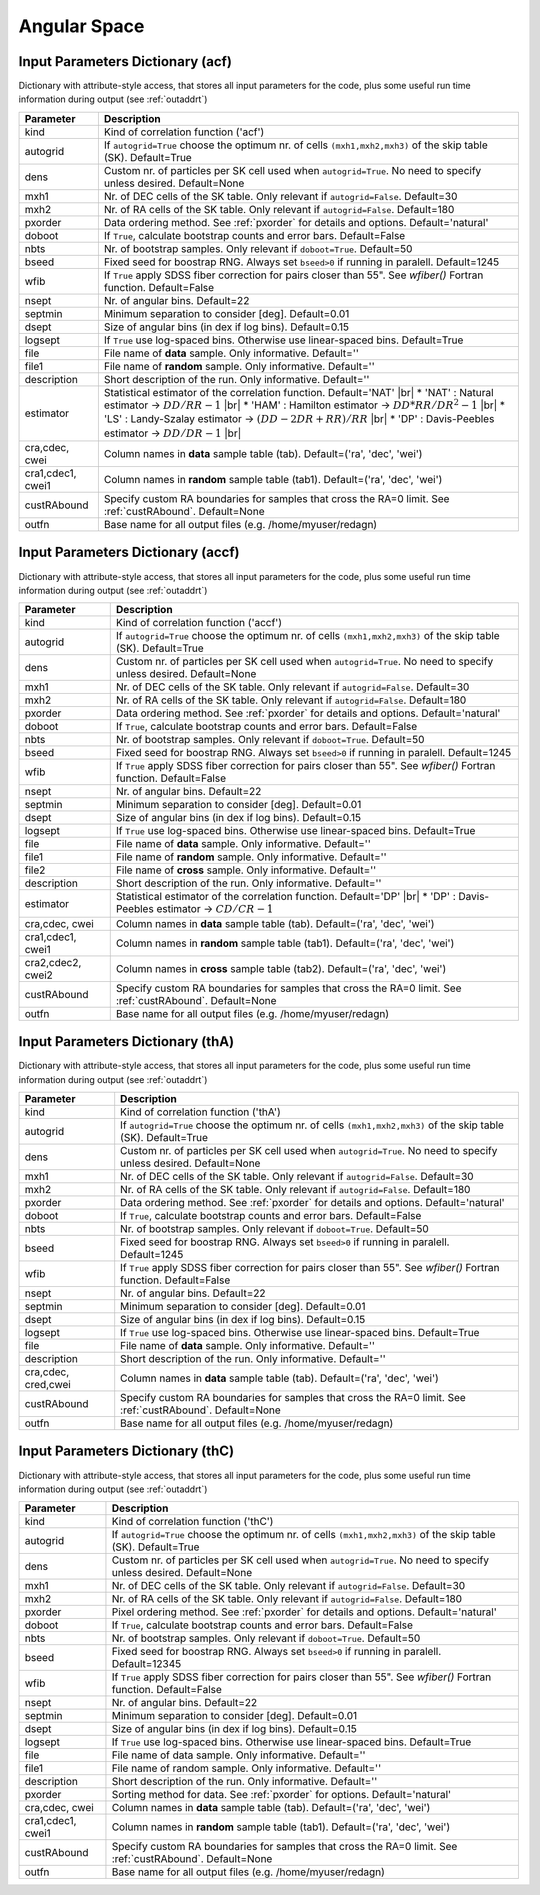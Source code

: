 =============
Angular Space
=============

.. _indic-acf:

Input Parameters Dictionary (acf)
=================================

Dictionary with attribute-style access, that stores all input parameters for the
code, plus some useful run time information during output (see :ref:`outaddrt`)

+-------------+-------------------------------------------------------------------+
| Parameter   | Description                                                       |
+=============+===================================================================+
| kind        | Kind of correlation function ('acf')                              |
+-------------+-------------------------------------------------------------------+
| autogrid    | If ``autogrid=True`` choose the optimum nr. of cells              |            
|             | ``(mxh1,mxh2,mxh3)`` of the skip table (SK). Default=True         |
+-------------+-------------------------------------------------------------------+
| dens        | Custom nr. of particles per SK cell used when ``autogrid=True``.  |
|             | No need to specify unless desired. Default=None                   |
+-------------+-------------------------------------------------------------------+
| mxh1        | Nr. of DEC cells of the SK table. Only relevant if                |
|             | ``autogrid=False``. Default=30                                    |
+-------------+-------------------------------------------------------------------+
| mxh2        | Nr. of RA cells of the SK table. Only relevant if                 |
|             | ``autogrid=False``. Default=180                                   |
+-------------+-------------------------------------------------------------------+
| pxorder     | Data ordering method. See :ref:`pxorder` for details and          |
|             | options. Default='natural'                                        |
+-------------+-------------------------------------------------------------------+
| doboot      | If ``True``, calculate bootstrap counts and error bars.           |
|             | Default=False                                                     |
+-------------+-------------------------------------------------------------------+
| nbts        | Nr. of bootstrap samples. Only relevant if ``doboot=True``.       |
|             | Default=50                                                        |
+-------------+-------------------------------------------------------------------+
| bseed       | Fixed seed for boostrap RNG. Always set ``bseed>0`` if running    |
|             | in paralell. Default=1245                                         |
+-------------+-------------------------------------------------------------------+
| wfib        | If ``True`` apply SDSS fiber correction for pairs closer than     |
|             | 55". See *wfiber()* Fortran function. Default=False               |
+-------------+-------------------------------------------------------------------+
| nsept       | Nr. of angular bins. Default=22                                   |
+-------------+-------------------------------------------------------------------+
| septmin     | Minimum separation to consider [deg]. Default=0.01                |
+-------------+-------------------------------------------------------------------+
| dsept       | Size of angular bins (in dex if log bins). Default=0.15           |
+-------------+-------------------------------------------------------------------+
| logsept     | If ``True`` use log-spaced bins. Otherwise use linear-spaced      |
|             | bins. Default=True                                                |
+-------------+-------------------------------------------------------------------+
| file        | File name of **data** sample. Only informative. Default=''        |
+-------------+-------------------------------------------------------------------+
| file1       | File name of **random** sample. Only informative. Default=''      |
+-------------+-------------------------------------------------------------------+
| description | Short description of the run. Only informative. Default=''        |
+-------------+-------------------------------------------------------------------+
| estimator   | Statistical estimator of the correlation function.                |
|             | Default='NAT' |br|                                                |
|             | * 'NAT' : Natural estimator -> :math:`DD/RR-1` |br|               |
|             | * 'HAM' : Hamilton estimator -> :math:`DD*RR/DR^{2}-1` |br|       |
|             | * 'LS' : Landy-Szalay estimator -> :math:`(DD-2DR+RR)/RR` |br|    |
|             | * 'DP' : Davis-Peebles estimator -> :math:`DD/DR-1` |br|          |
+-------------+-------------------------------------------------------------------+
| cra,cdec,   | Column names in **data** sample table (tab).                      |
| cwei        | Default=('ra', 'dec', 'wei')                                      |
+-------------+-------------------------------------------------------------------+
| cra1,cdec1, | Column names in **random** sample table (tab1).                   |
| cwei1       | Default=('ra', 'dec', 'wei')                                      |
+-------------+-------------------------------------------------------------------+
| custRAbound | Specify custom RA boundaries for samples that cross the RA=0      |
|             | limit. See :ref:`custRAbound`. Default=None                       |
+-------------+-------------------------------------------------------------------+
| outfn       | Base name for all output files (e.g. /home/myuser/redagn)         |
+-------------+-------------------------------------------------------------------+


.. _indic-accf:

Input Parameters Dictionary (accf)
==================================

Dictionary with attribute-style access, that stores all input parameters for the
code, plus some useful run time information during output (see :ref:`outaddrt`)

+-------------+-------------------------------------------------------------------+
| Parameter   | Description                                                       |
+=============+===================================================================+
| kind        | Kind of correlation function ('accf')                             |
+-------------+-------------------------------------------------------------------+
| autogrid    | If ``autogrid=True`` choose the optimum nr. of cells              |            
|             | ``(mxh1,mxh2,mxh3)`` of the skip table (SK). Default=True         |
+-------------+-------------------------------------------------------------------+
| dens        | Custom nr. of particles per SK cell used when ``autogrid=True``.  |
|             | No need to specify unless desired. Default=None                   |
+-------------+-------------------------------------------------------------------+
| mxh1        | Nr. of DEC cells of the SK table. Only relevant if                |
|             | ``autogrid=False``. Default=30                                    |
+-------------+-------------------------------------------------------------------+
| mxh2        | Nr. of RA cells of the SK table. Only relevant if                 |
|             | ``autogrid=False``. Default=180                                   |
+-------------+-------------------------------------------------------------------+
| pxorder     | Data ordering method. See :ref:`pxorder` for details and          |
|             | options. Default='natural'                                        |
+-------------+-------------------------------------------------------------------+
| doboot      | If ``True``, calculate bootstrap counts and error bars.           |
|             | Default=False                                                     |
+-------------+-------------------------------------------------------------------+
| nbts        | Nr. of bootstrap samples. Only relevant if ``doboot=True``.       |
|             | Default=50                                                        |
+-------------+-------------------------------------------------------------------+
| bseed       | Fixed seed for boostrap RNG. Always set ``bseed>0`` if running    |
|             | in paralell. Default=1245                                         |
+-------------+-------------------------------------------------------------------+
| wfib        | If ``True`` apply SDSS fiber correction for pairs closer than     |
|             | 55". See *wfiber()* Fortran function. Default=False               |
+-------------+-------------------------------------------------------------------+
| nsept       | Nr. of angular bins. Default=22                                   |
+-------------+-------------------------------------------------------------------+
| septmin     | Minimum separation to consider [deg]. Default=0.01                |
+-------------+-------------------------------------------------------------------+
| dsept       | Size of angular bins (in dex if log bins). Default=0.15           |
+-------------+-------------------------------------------------------------------+
| logsept     | If ``True`` use log-spaced bins. Otherwise use linear-spaced      |
|             | bins. Default=True                                                |
+-------------+-------------------------------------------------------------------+
| file        | File name of **data** sample. Only informative. Default=''        |
+-------------+-------------------------------------------------------------------+
| file1       | File name of **random** sample. Only informative. Default=''      |
+-------------+-------------------------------------------------------------------+
| file2       | File name of **cross** sample. Only informative. Default=''       |
+-------------+-------------------------------------------------------------------+
| description | Short description of the run. Only informative. Default=''        |
+-------------+-------------------------------------------------------------------+
| estimator   | Statistical estimator of the correlation function.                |
|             | Default='DP' |br|                                                 |
|             | * 'DP' : Davis-Peebles estimator -> :math:`CD/CR - 1`             |
+-------------+-------------------------------------------------------------------+
| cra,cdec,   | Column names in **data** sample table (tab).                      |
| cwei        | Default=('ra', 'dec', 'wei')                                      |
+-------------+-------------------------------------------------------------------+
| cra1,cdec1, | Column names in **random** sample table (tab1).                   |
| cwei1       | Default=('ra', 'dec', 'wei')                                      |
+-------------+-------------------------------------------------------------------+
| cra2,cdec2, | Column names in **cross** sample table (tab2).                    |
| cwei2       | Default=('ra', 'dec', 'wei')                                      |
+-------------+-------------------------------------------------------------------+
| custRAbound | Specify custom RA boundaries for samples that cross the RA=0      |
|             | limit. See :ref:`custRAbound`. Default=None                       |
+-------------+-------------------------------------------------------------------+
| outfn       | Base name for all output files (e.g. /home/myuser/redagn)         |
+-------------+-------------------------------------------------------------------+


.. _indic-thA:

Input Parameters Dictionary (thA)
=================================

Dictionary with attribute-style access, that stores all input parameters for the
code, plus some useful run time information during output (see :ref:`outaddrt`)

+-------------+-------------------------------------------------------------------+
| Parameter   | Description                                                       |
+=============+===================================================================+
| kind        | Kind of correlation function ('thA')                              |
+-------------+-------------------------------------------------------------------+
| autogrid    | If ``autogrid=True`` choose the optimum nr. of cells              |            
|             | ``(mxh1,mxh2,mxh3)`` of the skip table (SK). Default=True         |
+-------------+-------------------------------------------------------------------+
| dens        | Custom nr. of particles per SK cell used when ``autogrid=True``.  |
|             | No need to specify unless desired. Default=None                   |
+-------------+-------------------------------------------------------------------+
| mxh1        | Nr. of DEC cells of the SK table. Only relevant if                |
|             | ``autogrid=False``. Default=30                                    |
+-------------+-------------------------------------------------------------------+
| mxh2        | Nr. of RA cells of the SK table. Only relevant if                 |
|             | ``autogrid=False``. Default=180                                   |
+-------------+-------------------------------------------------------------------+
| pxorder     | Data ordering method. See :ref:`pxorder` for details and          |
|             | options. Default='natural'                                        |
+-------------+-------------------------------------------------------------------+
| doboot      | If ``True``, calculate bootstrap counts and error bars.           |
|             | Default=False                                                     |
+-------------+-------------------------------------------------------------------+
| nbts        | Nr. of bootstrap samples. Only relevant if ``doboot=True``.       |
|             | Default=50                                                        |
+-------------+-------------------------------------------------------------------+
| bseed       | Fixed seed for boostrap RNG. Always set ``bseed>0`` if running    |
|             | in paralell. Default=1245                                         |
+-------------+-------------------------------------------------------------------+
| wfib        | If ``True`` apply SDSS fiber correction for pairs closer than     |
|             | 55". See *wfiber()* Fortran function. Default=False               |
+-------------+-------------------------------------------------------------------+
| nsept       | Nr. of angular bins. Default=22                                   |
+-------------+-------------------------------------------------------------------+
| septmin     | Minimum separation to consider [deg]. Default=0.01                |
+-------------+-------------------------------------------------------------------+
| dsept       | Size of angular bins (in dex if log bins). Default=0.15           |
+-------------+-------------------------------------------------------------------+
| logsept     | If ``True`` use log-spaced bins. Otherwise use linear-spaced      |
|             | bins. Default=True                                                |
+-------------+-------------------------------------------------------------------+
| file        | File name of **data** sample. Only informative. Default=''        |
+-------------+-------------------------------------------------------------------+
| description | Short description of the run. Only informative. Default=''        |
+-------------+-------------------------------------------------------------------+
| cra,cdec,   | Column names in **data** sample table (tab).                      |
| cred,cwei   | Default=('ra', 'dec', 'wei')                                      |
+-------------+-------------------------------------------------------------------+
| custRAbound | Specify custom RA boundaries for samples that cross the RA=0      |
|             | limit. See :ref:`custRAbound`. Default=None                       |
+-------------+-------------------------------------------------------------------+
| outfn       | Base name for all output files (e.g. /home/myuser/redagn)         |
+-------------+-------------------------------------------------------------------+


.. _indic-thC:

Input Parameters Dictionary (thC)
=================================

Dictionary with attribute-style access, that stores all input parameters for the
code, plus some useful run time information during output (see :ref:`outaddrt`)

+-------------+-------------------------------------------------------------------+
| Parameter   | Description                                                       |
+=============+===================================================================+
| kind        | Kind of correlation function ('thC')                              |
+-------------+-------------------------------------------------------------------+
| autogrid    | If ``autogrid=True`` choose the optimum nr. of cells              |            
|             | ``(mxh1,mxh2,mxh3)`` of the skip table (SK). Default=True         |
+-------------+-------------------------------------------------------------------+
| dens        | Custom nr. of particles per SK cell used when ``autogrid=True``.  |
|             | No need to specify unless desired. Default=None                   |
+-------------+-------------------------------------------------------------------+
| mxh1        | Nr. of DEC cells of the SK table. Only relevant if                |
|             | ``autogrid=False``. Default=30                                    |
+-------------+-------------------------------------------------------------------+
| mxh2        | Nr. of RA cells of the SK table. Only relevant if                 |
|             | ``autogrid=False``. Default=180                                   |
+-------------+-------------------------------------------------------------------+
| pxorder     | Pixel ordering method. See :ref:`pxorder` for details and         |
|             | options. Default='natural'                                        |
+-------------+-------------------------------------------------------------------+
| doboot      | If ``True``, calculate bootstrap counts and error bars.           |
|             | Default=False                                                     |
+-------------+-------------------------------------------------------------------+
| nbts        | Nr. of bootstrap samples. Only relevant if ``doboot=True``.       |
|             | Default=50                                                        |
+-------------+-------------------------------------------------------------------+
| bseed       | Fixed seed for boostrap RNG. Always set ``bseed>0`` if running    |
|             | in paralell. Default=12345                                        |
+-------------+-------------------------------------------------------------------+
| wfib        | If ``True`` apply SDSS fiber correction for pairs closer than     |
|             | 55". See *wfiber()* Fortran function. Default=False               |
+-------------+-------------------------------------------------------------------+
| nsept       | Nr. of angular bins. Default=22                                   |
+-------------+-------------------------------------------------------------------+
| septmin     | Minimum separation to consider [deg]. Default=0.01                |
+-------------+-------------------------------------------------------------------+
| dsept       | Size of angular bins (in dex if log bins). Default=0.15           |
+-------------+-------------------------------------------------------------------+
| logsept     | If ``True`` use log-spaced bins. Otherwise use linear-spaced      |
|             | bins. Default=True                                                |
+-------------+-------------------------------------------------------------------+
| file        | File name of data sample. Only informative. Default=''            |
+-------------+-------------------------------------------------------------------+
| file1       | File name of random sample. Only informative. Default=''          |
+-------------+-------------------------------------------------------------------+
| description | Short description of the run. Only informative. Default=''        |
+-------------+-------------------------------------------------------------------+
| pxorder     | Sorting method for data. See :ref:`pxorder` for options.          |
|             | Default='natural'                                                 |
+-------------+-------------------------------------------------------------------+
| cra,cdec,   | Column names in **data** sample table (tab).                      |
| cwei        | Default=('ra', 'dec', 'wei')                                      |
+-------------+-------------------------------------------------------------------+
| cra1,cdec1, | Column names in **random** sample table (tab1).                   |
| cwei1       | Default=('ra', 'dec', 'wei')                                      |
+-------------+-------------------------------------------------------------------+
| custRAbound | Specify custom RA boundaries for samples that cross the RA=0      |
|             | limit. See :ref:`custRAbound`. Default=None                       |
+-------------+-------------------------------------------------------------------+
| outfn       | Base name for all output files (e.g. /home/myuser/redagn)         |
+-------------+-------------------------------------------------------------------+

